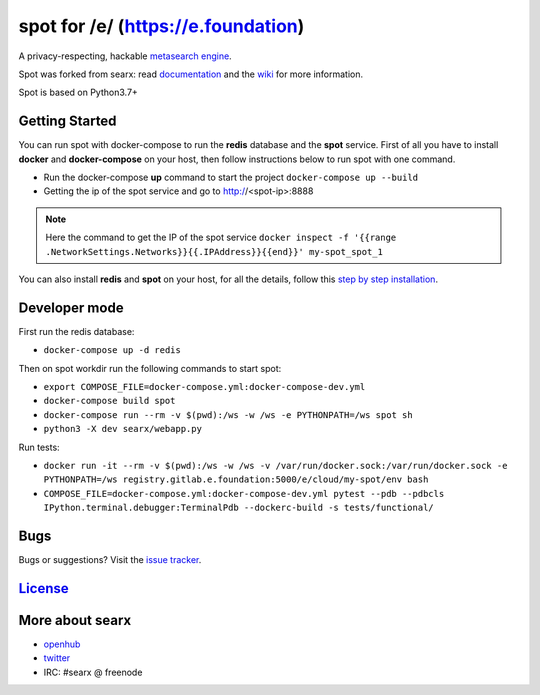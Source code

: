 spot for /e/ (https://e.foundation)
===================================

A privacy-respecting, hackable `metasearch
engine <https://en.wikipedia.org/wiki/Metasearch_engine>`__.

Spot was forked from searx: read `documentation <https://asciimoo.github.io/searx>`__ and the `wiki <https://github.com/asciimoo/searx/wiki>`__ for more information.

Spot is based on Python3.7+

Getting Started
~~~~~~~~~~~~

You can run spot with docker-compose to run the **redis** database and
the **spot** service. First of all you have to install **docker** and
**docker-compose** on your host, then follow instructions below to run spot
with one command.

- Run the docker-compose **up** command to start the project ``docker-compose up --build``
- Getting the ip of the spot service and go to http://<spot-ip>:8888

.. note::  Here the command to get the IP of the spot service
 ``docker inspect -f '{{range .NetworkSettings.Networks}}{{.IPAddress}}{{end}}' my-spot_spot_1``

You can also install **redis** and **spot** on your host, for all the details, follow this `step by step
installation <https://github.com/asciimoo/searx/wiki/Installation>`__.

Developer mode
~~~~~~~~~~~~

First run the redis database:

- ``docker-compose up -d redis``

Then on spot workdir run the following commands to start spot:

- ``export COMPOSE_FILE=docker-compose.yml:docker-compose-dev.yml``
- ``docker-compose build spot``
- ``docker-compose run --rm -v $(pwd):/ws -w /ws -e PYTHONPATH=/ws spot sh``
- ``python3 -X dev searx/webapp.py``

Run tests:

- ``docker run -it --rm -v $(pwd):/ws -w /ws -v /var/run/docker.sock:/var/run/docker.sock -e PYTHONPATH=/ws registry.gitlab.e.foundation:5000/e/cloud/my-spot/env bash``
- ``COMPOSE_FILE=docker-compose.yml:docker-compose-dev.yml pytest --pdb --pdbcls IPython.terminal.debugger:TerminalPdb --dockerc-build -s tests/functional/``

Bugs
~~~~

Bugs or suggestions? Visit the `issue
tracker <https://github.com/asciimoo/searx/issues>`__.

`License <https://github.com/asciimoo/searx/blob/master/LICENSE>`__
~~~~~~~~~~~~~~~~~~~~~~~~~~~~~~~~~~~~~~~~~~~~~~~~~~~~~~~~~~~~~~~~~~~

More about searx
~~~~~~~~~~~~~~~~

-  `openhub <https://www.openhub.net/p/searx/>`__
-  `twitter <https://twitter.com/Searx_engine>`__
-  IRC: #searx @ freenode
